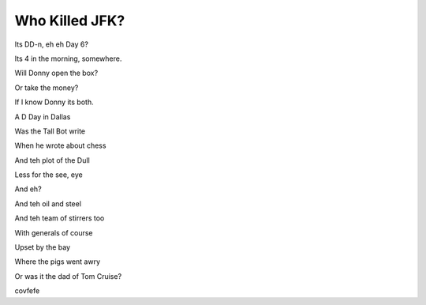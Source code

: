 =================
 Who Killed JFK?
=================

Its DD-n,  eh eh Day 6?

Its 4 in the morning, somewhere.

Will Donny open the box?

Or take the money?

If I know Donny its both.

A D Day in Dallas

Was the Tall Bot write

When he wrote about chess

And teh plot of the Dull

Less for the see, eye

And eh?

And teh oil and steel

And teh team of stirrers too

With generals of course

Upset by the bay

Where the pigs went awry

Or was it the dad of Tom Cruise?

covfefe
